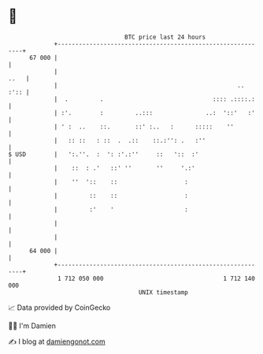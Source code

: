* 👋

#+begin_example
                                    BTC price last 24 hours                    
                +------------------------------------------------------------+ 
         67 000 |                                                            | 
                |                                                       ..   | 
                |                                                   ..  :':: | 
                |  .         .                               :::: .::::.:    | 
                | :'.        :         ..:::               ..:  '::'   :'    | 
                | ' :  ..    ::.       ::' :..   :      :::::    ''          | 
                |   :: ::   : ::  .  .::    ::.:'': .   :''                  | 
   $ USD        |   ':.''.  :  ': :'.:''     ::   '::  :'                    | 
                |    ::  : .'   ::' ''       ''     '.:'                     | 
                |    ''  '::    ::                   :                       | 
                |         ::    ::                   :                       | 
                |         :'    '                    :                       | 
                |                                                            | 
                |                                                            | 
         64 000 |                                                            | 
                +------------------------------------------------------------+ 
                 1 712 050 000                                  1 712 140 000  
                                        UNIX timestamp                         
#+end_example
📈 Data provided by CoinGecko

🧑‍💻 I'm Damien

✍️ I blog at [[https://www.damiengonot.com][damiengonot.com]]
